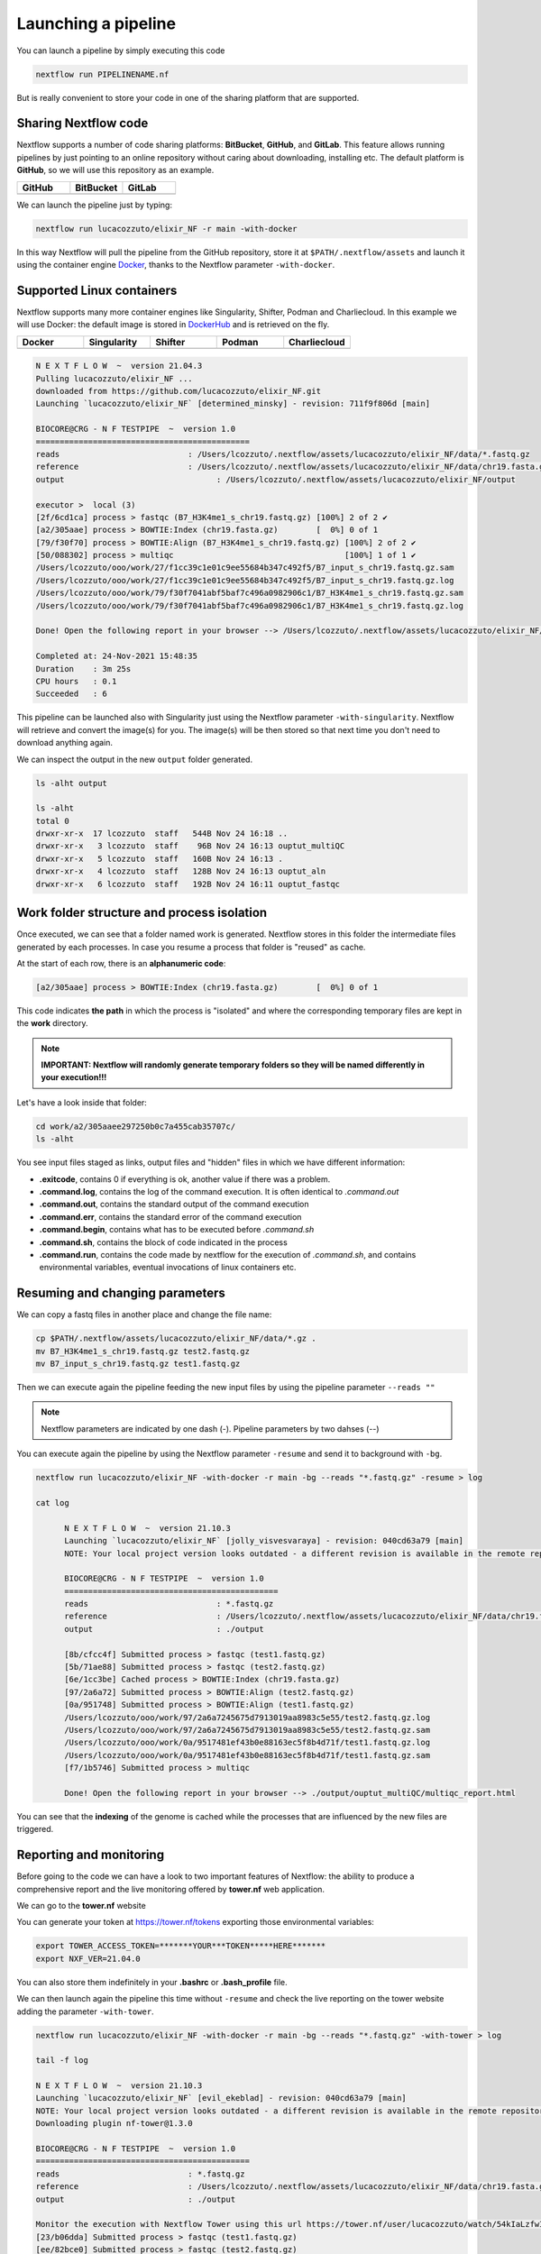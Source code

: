 .. _second-page:

*******************
Launching a pipeline
*******************

You can launch a pipeline by simply executing this code

.. code-block:: console

  nextflow run PIPELINENAME.nf

But is really convenient to store your code in one of the sharing platform that are supported.

Sharing Nextflow code
======================

Nextflow supports a number of code sharing platforms: **BitBucket**, **GitHub**, and **GitLab**.
This feature allows running pipelines by just pointing to an online repository without caring about downloading, installing etc. 
The default platform is **GitHub**, so we will use this repository as an example.

.. |github| image:: images/GitHub-Logo.png
  :width: 200

.. |bitbucket| image:: images/bitbucket-logo.png
  :width: 200
  
.. |gitlab| image:: images/gitlab-logo.jpeg
  :width: 200

.. list-table:: 
   :widths: 50 50 50
   :header-rows: 1

   * - GitHub
     - BitBucket
     - GitLab
   * - |github|
     - |bitbucket|
     - |gitlab|

We can launch the pipeline just by typing:

.. code-block:: console

  nextflow run lucacozzuto/elixir_NF -r main -with-docker

In this way Nextflow will pull the pipeline from the GitHub repository, store it at ``$PATH/.nextflow/assets`` and launch it using the container engine `Docker <https://www.docker.com/>`__, thanks to the Nextflow parameter ``-with-docker``.

Supported Linux containers
===========================

Nextflow supports many more container engines like Singularity, Shifter, Podman and Charliecloud. In this example we will use Docker: the default image is stored in `DockerHub <https://hub.docker.com/>`__ and is retrieved on the fly. 

.. |docker| image:: images/docker-logo.png
  :width: 200

.. |singularity| image:: images/singularity_logo.jpeg
  :width: 200
  
.. |shifter| image:: images/shifter.png
  :width: 200

.. |podman| image:: images/podman-logo.png
  :width: 200
  
.. |charlie| image:: images/charlie.png

.. list-table:: 
   :widths: 50 50 50 50 50 
   :header-rows: 1

   * - Docker
     - Singularity
     - Shifter
     - Podman
     - Charliecloud
   * - |docker|
     - |singularity|
     - |shifter|
     - |podman|
     - |charlie|


.. code-block:: console

  N E X T F L O W  ~  version 21.04.3
  Pulling lucacozzuto/elixir_NF ...
  downloaded from https://github.com/lucacozzuto/elixir_NF.git
  Launching `lucacozzuto/elixir_NF` [determined_minsky] - revision: 711f9f806d [main]

  BIOCORE@CRG - N F TESTPIPE  ~  version 1.0
  =============================================
  reads                           : /Users/lcozzuto/.nextflow/assets/lucacozzuto/elixir_NF/data/*.fastq.gz
  reference                       : /Users/lcozzuto/.nextflow/assets/lucacozzuto/elixir_NF/data/chr19.fasta.gz
  output				: /Users/lcozzuto/.nextflow/assets/lucacozzuto/elixir_NF/output

  executor >  local (3)
  [2f/6cd1ca] process > fastqc (B7_H3K4me1_s_chr19.fastq.gz) [100%] 2 of 2 ✔
  [a2/305aae] process > BOWTIE:Index (chr19.fasta.gz)        [  0%] 0 of 1
  [79/f30f70] process > BOWTIE:Align (B7_H3K4me1_s_chr19.fastq.gz) [100%] 2 of 2 ✔
  [50/088302] process > multiqc                                    [100%] 1 of 1 ✔
  /Users/lcozzuto/ooo/work/27/f1cc39c1e01c9ee55684b347c492f5/B7_input_s_chr19.fastq.gz.sam
  /Users/lcozzuto/ooo/work/27/f1cc39c1e01c9ee55684b347c492f5/B7_input_s_chr19.fastq.gz.log
  /Users/lcozzuto/ooo/work/79/f30f7041abf5baf7c496a0982906c1/B7_H3K4me1_s_chr19.fastq.gz.sam
  /Users/lcozzuto/ooo/work/79/f30f7041abf5baf7c496a0982906c1/B7_H3K4me1_s_chr19.fastq.gz.log

  Done! Open the following report in your browser --> /Users/lcozzuto/.nextflow/assets/lucacozzuto/elixir_NF/output/ouptut_multiQC/multiqc_report.html

  Completed at: 24-Nov-2021 15:48:35
  Duration    : 3m 25s
  CPU hours   : 0.1
  Succeeded   : 6

This pipeline can be launched also with Singularity just using the Nextflow parameter ``-with-singularity``. Nextflow will retrieve and convert the image(s) for you. The image(s) will be then stored so that next time you don't need to download anything again.

We can inspect the output in the new ``output`` folder generated.

.. code-block:: console

  ls -alht output
  
  ls -alht
  total 0
  drwxr-xr-x  17 lcozzuto  staff   544B Nov 24 16:18 ..
  drwxr-xr-x   3 lcozzuto  staff    96B Nov 24 16:13 ouptut_multiQC
  drwxr-xr-x   5 lcozzuto  staff   160B Nov 24 16:13 .
  drwxr-xr-x   4 lcozzuto  staff   128B Nov 24 16:13 ouptut_aln
  drwxr-xr-x   6 lcozzuto  staff   192B Nov 24 16:11 ouptut_fastqc

Work folder structure and process isolation
===============================

Once executed, we can see that a folder named work is generated. Nextflow stores in this folder the intermediate files generated by each processes. In case you resume a process that folder is "reused" as cache.

At the start of each row, there is an **alphanumeric code**:

.. code-block:: console
  
  [a2/305aae] process > BOWTIE:Index (chr19.fasta.gz)        [  0%] 0 of 1

This code indicates **the path** in which the process is "isolated" and where the corresponding temporary files are kept in the **work** directory. 

.. note::
	**IMPORTANT: Nextflow will randomly generate temporary folders so they will be named differently in your execution!!!**

Let's have a look inside that folder:

.. code-block:: console

	cd work/a2/305aaee297250b0c7a455cab35707c/
	ls -alht

You see input files staged as links, output files and "hidden" files in which we have different information:

- **.exitcode**, contains 0 if everything is ok, another value if there was a problem.
- **.command.log**, contains the log of the command execution. It is often identical to `.command.out`
- **.command.out**, contains the standard output of the command execution
- **.command.err**, contains the standard error of the command execution
- **.command.begin**, contains what has to be executed before `.command.sh`
- **.command.sh**, contains the block of code indicated in the process
- **.command.run**, contains the code made by nextflow for the execution of `.command.sh`, and contains environmental variables, eventual invocations of linux containers etc.


Resuming and changing parameters 
=================================

We can copy a fastq files in another place and change the file name:

.. code-block:: console

	cp $PATH/.nextflow/assets/lucacozzuto/elixir_NF/data/*.gz .
	mv B7_H3K4me1_s_chr19.fastq.gz test2.fastq.gz
        mv B7_input_s_chr19.fastq.gz test1.fastq.gz

Then we can execute again the pipeline feeding the new input files by using the pipeline parameter ``--reads ""``

.. note::
	Nextflow parameters are indicated by one dash (-). Pipeline parameters by two dahses (\-\-)


You can execute again the pipeline by using the Nextflow parameter ``-resume`` and send it to background with ``-bg``. 


.. code-block:: console

  nextflow run lucacozzuto/elixir_NF -with-docker -r main -bg --reads "*.fastq.gz" -resume > log
  
  cat log 
  
	N E X T F L O W  ~  version 21.10.3
	Launching `lucacozzuto/elixir_NF` [jolly_visvesvaraya] - revision: 040cd63a79 [main]
	NOTE: Your local project version looks outdated - a different revision is available in the remote repository [cf2612db62]

	BIOCORE@CRG - N F TESTPIPE  ~  version 1.0
	=============================================
	reads                           : *.fastq.gz
	reference                       : /Users/lcozzuto/.nextflow/assets/lucacozzuto/elixir_NF/data/chr19.fasta.gz
	output				: ./output

	[8b/cfcc4f] Submitted process > fastqc (test1.fastq.gz)
	[5b/71ae88] Submitted process > fastqc (test2.fastq.gz)
	[6e/1cc3be] Cached process > BOWTIE:Index (chr19.fasta.gz)
	[97/2a6a72] Submitted process > BOWTIE:Align (test2.fastq.gz)
	[0a/951748] Submitted process > BOWTIE:Align (test1.fastq.gz)
	/Users/lcozzuto/ooo/work/97/2a6a7245675d7913019aa8983c5e55/test2.fastq.gz.log
	/Users/lcozzuto/ooo/work/97/2a6a7245675d7913019aa8983c5e55/test2.fastq.gz.sam
	/Users/lcozzuto/ooo/work/0a/9517481ef43b0e88163ec5f8b4d71f/test1.fastq.gz.log
	/Users/lcozzuto/ooo/work/0a/9517481ef43b0e88163ec5f8b4d71f/test1.fastq.gz.sam
	[f7/1b5746] Submitted process > multiqc

	Done! Open the following report in your browser --> ./output/ouptut_multiQC/multiqc_report.html

You can see that the **indexing** of the genome is cached while the processes that are influenced by the new files are triggered. 

Reporting and monitoring
=========================

Before going to the code we can have a look to two important features of Nextflow: the ability to produce a comprehensive report and the live monitoring offered by **tower.nf** web application.

We can go to the **tower.nf** website

.. image:: images/tower.png
  :width: 800

 and click on the GitHub authentication.

.. image:: images/tower.png
  :width: 800

You can generate your token at https://tower.nf/tokens exporting those environmental variables:

.. code-block:: console

	export TOWER_ACCESS_TOKEN=*******YOUR***TOKEN*****HERE*******
	export NXF_VER=21.04.0

You can also store them indefinitely in your **.bashrc** or **.bash_profile** file.

We can then launch again the pipeline this time without ``-resume`` and check the live reporting on the tower website adding the parameter ``-with-tower``.

.. code-block:: console

	nextflow run lucacozzuto/elixir_NF -with-docker -r main -bg --reads "*.fastq.gz" -with-tower > log
	
	tail -f log
	
	N E X T F L O W  ~  version 21.10.3
	Launching `lucacozzuto/elixir_NF` [evil_ekeblad] - revision: 040cd63a79 [main]
	NOTE: Your local project version looks outdated - a different revision is available in the remote repository [fb23636633]
	Downloading plugin nf-tower@1.3.0

	BIOCORE@CRG - N F TESTPIPE  ~  version 1.0
	=============================================
	reads                           : *.fastq.gz
	reference                       : /Users/lcozzuto/.nextflow/assets/lucacozzuto/elixir_NF/data/chr19.fasta.gz
	output				: ./output

	Monitor the execution with Nextflow Tower using this url https://tower.nf/user/lucacozzuto/watch/54kIaLzfwIfiLx
	[23/b06dda] Submitted process > fastqc (test1.fastq.gz)
	[ee/82bce0] Submitted process > fastqc (test2.fastq.gz)
	[27/82af32] Submitted process > BOWTIE:Index (chr19.fasta.gz)
	[...]

We can check the appearance of a new pipeline and the content

.. image:: images/tower_elix1.png
  :width: 800
  
.. image:: images/tower_elix2.png
  :width: 800
  
When the pipeline is finished you also get a mail. Adding the parameter ``-with-report`` will produce a final html report with all the information that was in the tower.nf website.



